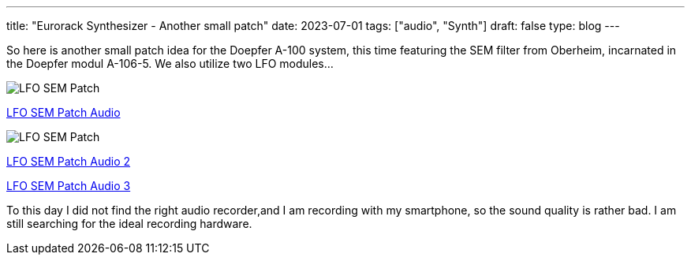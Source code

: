 ---
title: "Eurorack Synthesizer - Another small patch"
date: 2023-07-01
tags: ["audio", "Synth"]
draft: false
type: blog
---

So here is another small patch idea for the Doepfer A-100 system,
this time featuring the SEM filter from Oberheim, incarnated in the Doepfer
modul A-106-5.
We also utilize two LFO modules...

image:../lfo_sem_patch.jpg[LFO SEM Patch ]

link:../lfo_sem_patch.m4a[LFO SEM Patch Audio]

image:../lfo_sem_patch2-3.jpg[LFO SEM Patch ]

link:../lfo_sem_patch2.m4a[LFO SEM Patch Audio 2]

link:../lfo_sem_patch3.m4a[LFO SEM Patch Audio 3]

To this day I did not find the right audio recorder,and I am recording with my smartphone,
so the sound quality is rather bad. I am still searching for the ideal recording hardware.
